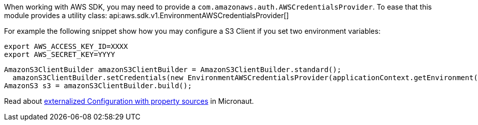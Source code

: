 When working with AWS SDK, you may need to provide a `com.amazonaws.auth.AWSCredentialsProvider`. To ease that this module provides a utility class: api:aws.sdk.v1.EnvironmentAWSCredentialsProvider[]

For example the following snippet show how you may configure a S3 Client if you set two environment variables:

[source, bash]
----
export AWS_ACCESS_KEY_ID=XXXX
export AWS_SECRET_KEY=YYYY
----

[source, java]
----
AmazonS3ClientBuilder amazonS3ClientBuilder = AmazonS3ClientBuilder.standard();
  amazonS3ClientBuilder.setCredentials(new EnvironmentAWSCredentialsProvider(applicationContext.getEnvironment()));
AmazonS3 s3 = amazonS3ClientBuilder.build();
----

Read about https://docs.micronaut.io/latest/guide/index.html#propertySource[externalized Configuration with property sources] in Micronaut.
